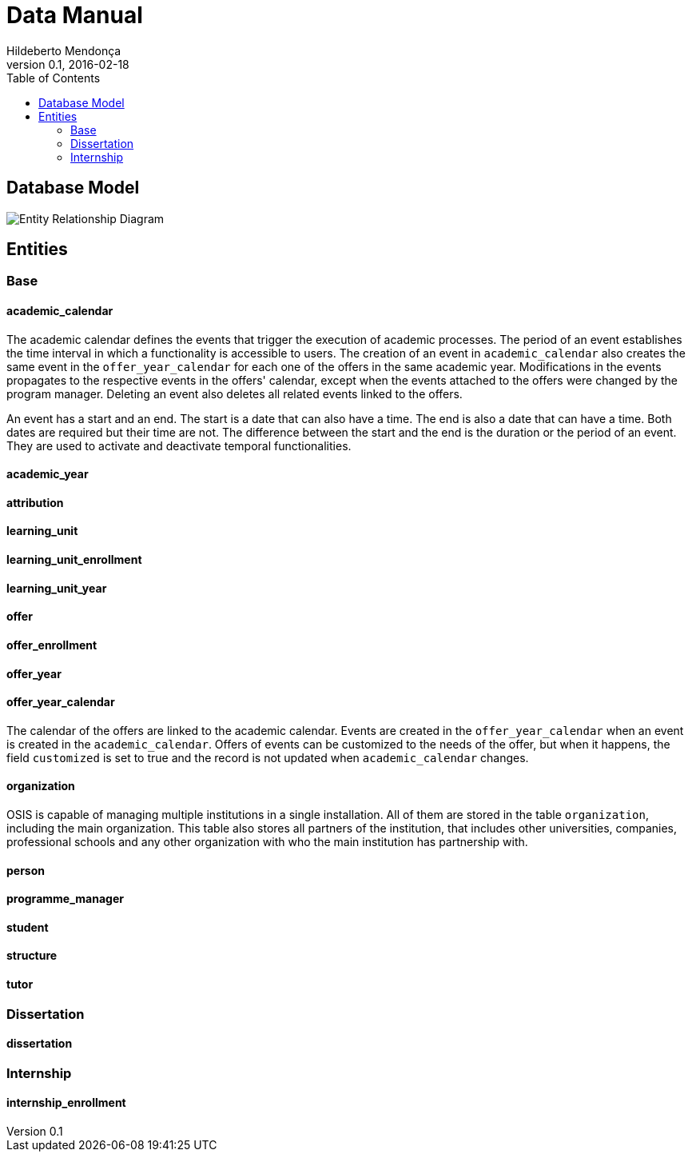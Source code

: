 = Data Manual
Hildeberto Mendonça
v0.1, 2016-02-18
:toc: left

== Database Model

image::images/entity-relationship-diagram.png[Entity Relationship Diagram]

== Entities

=== Base
==== academic_calendar

The academic calendar defines the events that trigger the execution of academic
processes. The period of an event establishes the time interval in which a
functionality is accessible to users. The creation of an event in
`academic_calendar` also creates the same event in the `offer_year_calendar` for
each one of the offers in the same academic year. Modifications in the events
propagates to the respective events in the offers' calendar, except when the
events attached to the offers were changed by the program manager. Deleting an
event also deletes all related events linked to the offers.

An event has a start and an end. The start is a date that can also have a time.
The end is also a date that can have a time. Both dates are required but their
time are not. The difference between the start and the end is the duration or
the period of an event. They are used to activate and deactivate temporal
functionalities.

==== academic_year
==== attribution
==== learning_unit
==== learning_unit_enrollment
==== learning_unit_year
==== offer
==== offer_enrollment
==== offer_year
==== offer_year_calendar

The calendar of the offers are linked to the academic calendar. Events are
created in the `offer_year_calendar` when an event is created in the
`academic_calendar`. Offers of events can be customized to the needs of the
offer, but when it happens, the field `customized` is set to true and the
record is not updated when `academic_calendar` changes.

==== organization

OSIS is capable of managing multiple institutions in a single installation. All
of them are stored in the table `organization`, including the main organization.
This table also stores all partners of the institution, that includes other
universities, companies, professional schools and any other organization with
who the main institution has partnership with.

==== person
==== programme_manager
==== student
==== structure
==== tutor

=== Dissertation

==== dissertation

=== Internship

==== internship_enrollment
